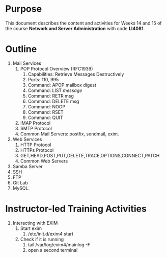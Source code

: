 #+LATEX_CLASS: lecture-document-udlap
#+TITLE:
#+OPTIONS: H:1 toc:nil
#+HTML_DOCTYPE:

#+BEGIN_EXPORT latex
\renewcommand{\thecareer}{Computer Systems Engineering}
\renewcommand{\thedocumenttitle}{Weeks 14, 15}
\renewcommand{\theterm}{Spring 2017}
\renewcommand{\thecoursename}{Network and Server Administration}
\renewcommand{\thecoursecode}{LIS4081}
\makeheadfoot
#+END_EXPORT

* Purpose
  This document describes the content and activities for Weeks 14 and 15 of the course
  *Network and Server Administration* with code *LI4081*.  

* Outline
  1. Mail Services
     1. POP Protocol Overview (RFC1939)
        1. Capabilities: Retrieve Messages Destructively
        2. Ports: 110, 995
        3. Command: APOP mailbox digest
        4. Command: LIST /message/
        5. Command: RETR msg
        6. Command: DELETE msg
        7. Command: NOOP
        8. Command: RSET
        9. Command: QUIT
     2. IMAP Protocol
     3. SMTP Protocol
     4. Common Mail Servers: postfix, sendmail, exim.
  2. Web Services
     1. HTTP Protocol
     2. HTTPs Protocol
     4. GET,HEAD,POST,PUT,DELETE,TRACE,OPTIONS,CONNECT,PATCH
     3. Common Web Servers
  3. Samba Server 
  4. SSH 
  5. FTP 
  6. Git Lab 
  7. MySQL.
   
* Instructor-led Training Activities
  1. Interacting with EXIM
     1. Start exim
        1. /etc/init.d/exim4 start
     2. Check if it is running
        1. tail /var/log/exim4/mainlog -F
        2. open a second terminal
